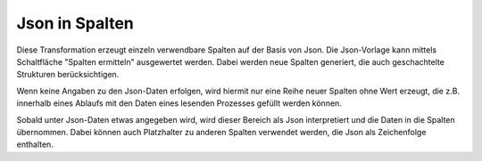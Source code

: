 ﻿Json in Spalten
===============

Diese Transformation erzeugt einzeln verwendbare Spalten auf der Basis von Json.
Die Json-Vorlage kann mittels Schaltfläche "Spalten ermitteln" ausgewertet werden.
Dabei werden neue Spalten generiert, die auch geschachtelte Strukturen berücksichtigen.


Wenn keine Angaben zu den Json-Daten erfolgen, wird hiermit nur eine Reihe neuer Spalten ohne Wert erzeugt, die z.B.
innerhalb eines Ablaufs mit den Daten eines lesenden Prozesses gefüllt werden können.


Sobald unter Json-Daten etwas angegeben wird, wird dieser Bereich als Json interpretiert und die Daten in die
Spalten übernommen.
Dabei können auch Platzhalter zu anderen Spalten verwendet werden, die Json als Zeichenfolge enthalten.